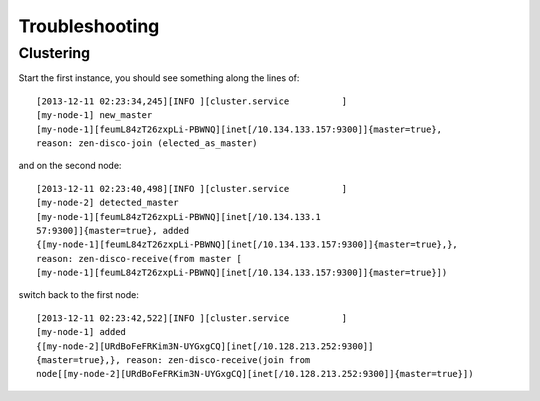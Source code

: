 .. Copyright (c) 2009, Bruno Clermont
.. All rights reserved.
..
.. Redistribution and use in source and binary forms, with or without
.. modification, are permitted provided that the following conditions are met:
..
..     * Redistributions of source code must retain the above copyright notice,
..       this list of conditions and the following disclaimer.
..     * Redistributions in binary form must reproduce the above copyright
..       notice, this list of conditions and the following disclaimer in the
..       documentation and/or other materials provided with the distribution.
..
.. Neither the name of Bruno Clermont nor the names of its contributors may be used
.. to endorse or promote products derived from this software without specific
.. prior written permission.
..
.. THIS SOFTWARE IS PROVIDED BY THE COPYRIGHT HOLDERS AND CONTRIBUTORS "AS IS"
.. AND ANY EXPRESS OR IMPLIED WARRANTIES, INCLUDING, BUT NOT LIMITED TO,
.. THE IMPLIED WARRANTIES OF MERCHANTABILITY AND FITNESS FOR A PARTICULAR
.. PURPOSE ARE DISCLAIMED. IN NO EVENT SHALL THE COPYRIGHT OWNER OR CONTRIBUTORS
.. BE LIABLE FOR ANY DIRECT, INDIRECT, INCIDENTAL, SPECIAL, EXEMPLARY, OR
.. CONSEQUENTIAL DAMAGES (INCLUDING, BUT NOT LIMITED TO, PROCUREMENT OF
.. SUBSTITUTE GOODS OR SERVICES; LOSS OF USE, DATA, OR PROFITS; OR BUSINESS
.. INTERRUPTION) HOWEVER CAUSED AND ON ANY THEORY OF LIABILITY, WHETHER IN
.. CONTRACT, STRICT LIABILITY, OR TORT (INCLUDING NEGLIGENCE OR OTHERWISE)
.. ARISING IN ANY WAY OUT OF THE USE OF THIS SOFTWARE, EVEN IF ADVISED OF THE
.. POSSIBILITY OF SUCH DAMAGE.

Troubleshooting
===============

Clustering
----------

Start the first instance, you should see something along the lines of::

  [2013-12-11 02:23:34,245][INFO ][cluster.service          ]
  [my-node-1] new_master
  [my-node-1][feumL84zT26zxpLi-PBWNQ][inet[/10.134.133.157:9300]]{master=true},
  reason: zen-disco-join (elected_as_master)

and on the second node::

  [2013-12-11 02:23:40,498][INFO ][cluster.service          ]
  [my-node-2] detected_master
  [my-node-1][feumL84zT26zxpLi-PBWNQ][inet[/10.134.133.1
  57:9300]]{master=true}, added
  {[my-node-1][feumL84zT26zxpLi-PBWNQ][inet[/10.134.133.157:9300]]{master=true},},
  reason: zen-disco-receive(from master [
  [my-node-1][feumL84zT26zxpLi-PBWNQ][inet[/10.134.133.157:9300]]{master=true}])

switch back to the first node::

  [2013-12-11 02:23:42,522][INFO ][cluster.service          ]
  [my-node-1] added
  {[my-node-2][URdBoFeFRKim3N-UYGxgCQ][inet[/10.128.213.252:9300]]
  {master=true},}, reason: zen-disco-receive(join from
  node[[my-node-2][URdBoFeFRKim3N-UYGxgCQ][inet[/10.128.213.252:9300]]{master=true}])

.. TODO: NO REAL USAGE OF IT.
.. TODO: PLEASE LINK TO ES OFFICIAL DOC.
